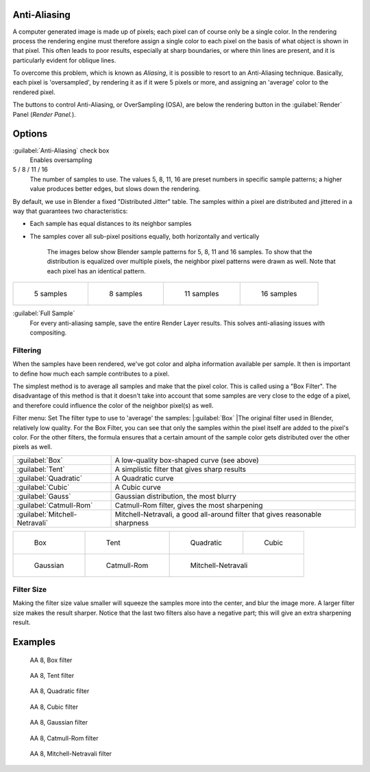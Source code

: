 
Anti-Aliasing
=============

A computer generated image is made up of pixels;
each pixel can of course only be a single color. In the rendering process the rendering engine
must therefore assign a single color to each pixel on the basis of what object is shown in
that pixel. This often leads to poor results, especially at sharp boundaries,
or where thin lines are present, and it is particularly evident for oblique lines.

To overcome this problem, which is known as *Aliasing*\ ,
it is possible to resort to an Anti-Aliasing technique. Basically,
each pixel is 'oversampled', by rendering it as if it were 5 pixels or more,
and assigning an 'average' color to the rendered pixel.

The buttons to control Anti-Aliasing, or OverSampling (OSA),
are below the rendering button in the :guilabel:`Render` Panel (\ *Render Panel.*\ ).


Options
=======

:guilabel:`Anti-Aliasing` check box
    Enables oversampling

5 / 8 / 11 / 16
    The number of samples to use. The values 5, 8, 11, 16 are preset numbers in specific sample patterns; a higher value produces better edges, but slows down the rendering.

By default, we use in Blender a fixed "Distributed Jitter" table. The samples within a pixel
are distributed and jittered in a way that guarantees two characteristics:

- Each sample has equal distances to its neighbor samples
- The samples cover all sub-pixel positions equally, both horizontally and vertically

    The images below show Blender sample patterns for 5, 8, 11 and 16 samples. To show that the distribution is equalized over multiple pixels, the neighbor pixel patterns were drawn as well. Note that each pixel has an identical pattern.


+-----------------------------------------------------+-----------------------------------------------------+------------------------------------------------------+------------------------------------------------------+
+.. figure:: /images/Manual-oversampling-pattern-5.jpg|.. figure:: /images/Manual-oversampling-pattern-8.jpg|.. figure:: /images/Manual-oversampling-pattern-11.jpg|.. figure:: /images/Manual-oversampling-pattern-16.jpg+
+                                                     |                                                     |                                                      |                                                      +
+   5 samples                                         |   8 samples                                         |   11 samples                                         |   16 samples                                         +
+-----------------------------------------------------+-----------------------------------------------------+------------------------------------------------------+------------------------------------------------------+


:guilabel:`Full Sample`
      For every anti-aliasing sample, save the entire Render Layer results. This solves anti-aliasing issues with compositing.


Filtering
---------

When the samples have been rendered,
we've got color and alpha information available per sample.
It then is important to define how much each sample contributes to a pixel.

The simplest method is to average all samples and make that the pixel color.
This is called using a "Box Filter". The disadvantage of this method is that it doesn't take
into account that some samples are very close to the edge of a pixel,
and therefore could influence the color of the neighbor pixel(s) as well.

Filter menu: Set The filter type to use to 'average' the samples:
|\ :guilabel:`Box`
|The original filter used in Blender, relatively low quality. For the Box Filter, you can see that only the samples within the pixel itself are added to the pixel's color. For the other filters, the formula ensures that a certain amount of the sample color gets distributed over the other pixels as well.

+------------------------------+----------------------------------------------------------------------------+
+:guilabel:`Box`               |A low-quality box-shaped curve (see above)                                  +
+------------------------------+----------------------------------------------------------------------------+
+:guilabel:`Tent`              |A simplistic filter that gives sharp results                                +
+------------------------------+----------------------------------------------------------------------------+
+:guilabel:`Quadratic`         |A Quadratic curve                                                           +
+------------------------------+----------------------------------------------------------------------------+
+:guilabel:`Cubic`             |A Cubic curve                                                               +
+------------------------------+----------------------------------------------------------------------------+
+:guilabel:`Gauss`             |Gaussian distribution, the most blurry                                      +
+------------------------------+----------------------------------------------------------------------------+
+:guilabel:`Catmull-Rom`       |Catmull-Rom filter, gives the most sharpening                               +
+------------------------------+----------------------------------------------------------------------------+
+:guilabel:`Mitchell-Netravali`|Mitchell-Netravali, a good all-around filter that gives reasonable sharpness+
+------------------------------+----------------------------------------------------------------------------+


+----------------------------------------------------------+------------------------------------------------------------+--------------------------------------------------------------------+-------------------------------------------------------+
+.. figure:: /images/Manual-oversampling-graph-box.jpg     |.. figure:: /images/Manual-oversampling-graph-tent.jpg      |.. figure:: /images/Manual-oversampling-graph-quadratic.jpg         |.. figure:: /images/Manual-oversampling-graph-cubic.jpg+
+                                                          |                                                            |                                                                    |                                                       +
+   Box                                                    |   Tent                                                     |   Quadratic                                                        |   Cubic                                               +
+----------------------------------------------------------+------------------------------------------------------------+--------------------------------------------------------------------+-------------------------------------------------------+
+.. figure:: /images/Manual-oversampling-graph-gaussian.jpg|.. figure:: /images/Manual-oversampling-graph-catmullrom.jpg|.. figure:: /images/Manual-oversampling-graph-mitchell-netravali.jpg                                                        +
+                                                          |                                                            |                                                                                                                            +
+   Gaussian                                               |   Catmull-Rom                                              |   Mitchell-Netravali                                                                                                       +
+----------------------------------------------------------+------------------------------------------------------------+--------------------------------------------------------------------+-------------------------------------------------------+


Filter Size
-----------

Making the filter size value smaller will squeeze the samples more into the center,
and blur the image more. A larger filter size makes the result sharper.
Notice that the last two filters also have a negative part;
this will give an extra sharpening result.


Examples
========

.. figure:: /images/Manual-Part-XI-AA02.jpg
   :width: 630px
   :figwidth: 630px


.. figure:: /images/Manual-osa8_box.jpg
   :width: 630px
   :figwidth: 630px

   AA 8, Box filter


.. figure:: /images/Manual-osa8_tent.jpg
   :width: 630px
   :figwidth: 630px

   AA 8, Tent filter


.. figure:: /images/Manual-osa8_quad.jpg
   :width: 630px
   :figwidth: 630px

   AA 8, Quadratic filter


.. figure:: /images/Manual-osa8_cubic.jpg
   :width: 630px
   :figwidth: 630px

   AA 8, Cubic filter


.. figure:: /images/Manual-osa8_gauss.jpg
   :width: 630px
   :figwidth: 630px

   AA 8, Gaussian filter


.. figure:: /images/Manual-osa8_catrom.jpg
   :width: 630px
   :figwidth: 630px

   AA 8, Catmull-Rom filter


.. figure:: /images/Manual-osa8_mitch.jpg
   :width: 630px
   :figwidth: 630px

   AA 8, Mitchell-Netravali filter


